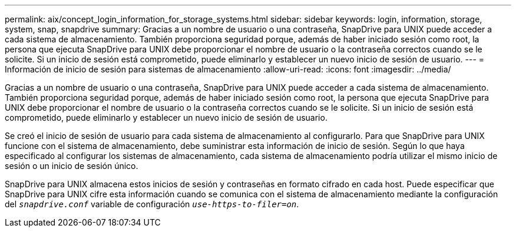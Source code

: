 ---
permalink: aix/concept_login_information_for_storage_systems.html 
sidebar: sidebar 
keywords: login, information, storage, system, snap, snapdrive 
summary: Gracias a un nombre de usuario o una contraseña, SnapDrive para UNIX puede acceder a cada sistema de almacenamiento. También proporciona seguridad porque, además de haber iniciado sesión como root, la persona que ejecuta SnapDrive para UNIX debe proporcionar el nombre de usuario o la contraseña correctos cuando se le solicite. Si un inicio de sesión está comprometido, puede eliminarlo y establecer un nuevo inicio de sesión de usuario. 
---
= Información de inicio de sesión para sistemas de almacenamiento
:allow-uri-read: 
:icons: font
:imagesdir: ../media/


[role="lead"]
Gracias a un nombre de usuario o una contraseña, SnapDrive para UNIX puede acceder a cada sistema de almacenamiento. También proporciona seguridad porque, además de haber iniciado sesión como root, la persona que ejecuta SnapDrive para UNIX debe proporcionar el nombre de usuario o la contraseña correctos cuando se le solicite. Si un inicio de sesión está comprometido, puede eliminarlo y establecer un nuevo inicio de sesión de usuario.

Se creó el inicio de sesión de usuario para cada sistema de almacenamiento al configurarlo. Para que SnapDrive para UNIX funcione con el sistema de almacenamiento, debe suministrar esta información de inicio de sesión. Según lo que haya especificado al configurar los sistemas de almacenamiento, cada sistema de almacenamiento podría utilizar el mismo inicio de sesión o un inicio de sesión único.

SnapDrive para UNIX almacena estos inicios de sesión y contraseñas en formato cifrado en cada host. Puede especificar que SnapDrive para UNIX cifre esta información cuando se comunica con el sistema de almacenamiento mediante la configuración del `_snapdrive.conf_` variable de configuración `_use-https-to-filer=on_`.
